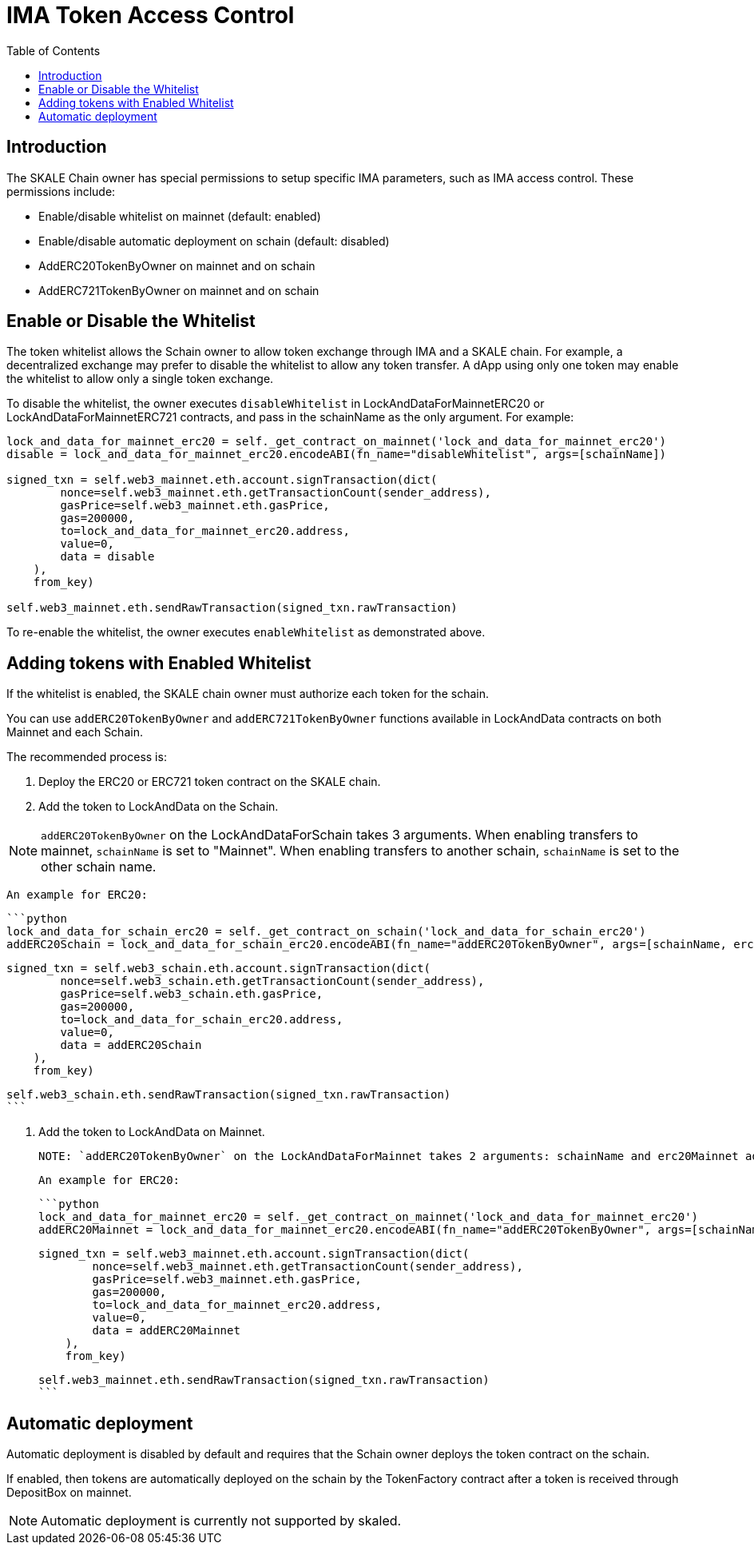 = IMA Token Access Control
:icons: font
:toc: macro

ifdef::env-github[]

:tip-caption: :bulb:
:note-caption: :information_source:
:important-caption: :heavy_exclamation_mark:
:caution-caption: :fire:
:warning-caption: :warning:

endif::[]

toc::[]

== Introduction

The SKALE Chain owner has special permissions to setup specific IMA parameters, such as IMA access control. These permissions include:

* Enable/disable whitelist on mainnet (default: enabled)
* Enable/disable automatic deployment on schain (default: disabled)
* AddERC20TokenByOwner on mainnet and on schain
* AddERC721TokenByOwner on mainnet and on schain

== Enable or Disable the Whitelist

The token whitelist allows the Schain owner to allow token exchange through IMA and a SKALE chain. For example, a decentralized exchange may prefer to disable the whitelist to allow any token transfer. A dApp using only one token may enable the whitelist to allow only a single token exchange. 

To disable the whitelist, the owner executes `disableWhitelist` in LockAndDataForMainnetERC20 or LockAndDataForMainnetERC721 contracts, and pass in the schainName as the only argument. For example:

```python
lock_and_data_for_mainnet_erc20 = self._get_contract_on_mainnet('lock_and_data_for_mainnet_erc20')
disable = lock_and_data_for_mainnet_erc20.encodeABI(fn_name="disableWhitelist", args=[schainName])

signed_txn = self.web3_mainnet.eth.account.signTransaction(dict(
        nonce=self.web3_mainnet.eth.getTransactionCount(sender_address),
        gasPrice=self.web3_mainnet.eth.gasPrice,
        gas=200000,
        to=lock_and_data_for_mainnet_erc20.address,
        value=0,
        data = disable
    ),
    from_key)

self.web3_mainnet.eth.sendRawTransaction(signed_txn.rawTransaction)
```

To re-enable the whitelist, the owner executes `enableWhitelist` as demonstrated above.

== Adding tokens with Enabled Whitelist

If the whitelist is enabled, the SKALE chain owner must authorize each token for the schain. 

You can use `addERC20TokenByOwner` and `addERC721TokenByOwner` functions available in LockAndData contracts on both Mainnet and each Schain.

The recommended process is:

1. Deploy the ERC20 or ERC721 token contract on the SKALE chain.
2. Add the token to LockAndData on the Schain.

NOTE: `addERC20TokenByOwner` on the LockAndDataForSchain takes 3 arguments. When enabling transfers to mainnet, `schainName` is set to "Mainnet". When enabling transfers to another schain, `schainName` is set to the other schain name.

    An example for ERC20:

    ```python
    lock_and_data_for_schain_erc20 = self._get_contract_on_schain('lock_and_data_for_schain_erc20')
    addERC20Schain = lock_and_data_for_schain_erc20.encodeABI(fn_name="addERC20TokenByOwner", args=[schainName, erc20MainnetAddress, erc20SchainAddress])

    signed_txn = self.web3_schain.eth.account.signTransaction(dict(
            nonce=self.web3_schain.eth.getTransactionCount(sender_address),
            gasPrice=self.web3_schain.eth.gasPrice,
            gas=200000,
            to=lock_and_data_for_schain_erc20.address,
            value=0,
            data = addERC20Schain
        ),
        from_key)

    self.web3_schain.eth.sendRawTransaction(signed_txn.rawTransaction)
    ```

3. Add the token to LockAndData on Mainnet.

    NOTE: `addERC20TokenByOwner` on the LockAndDataForMainnet takes 2 arguments: schainName and erc20Mainnet address.

    An example for ERC20:

    ```python
    lock_and_data_for_mainnet_erc20 = self._get_contract_on_mainnet('lock_and_data_for_mainnet_erc20')
    addERC20Mainnet = lock_and_data_for_mainnet_erc20.encodeABI(fn_name="addERC20TokenByOwner", args=[schainName, erc20MainnetAddress])

    signed_txn = self.web3_mainnet.eth.account.signTransaction(dict(
            nonce=self.web3_mainnet.eth.getTransactionCount(sender_address),
            gasPrice=self.web3_mainnet.eth.gasPrice,
            gas=200000,
            to=lock_and_data_for_mainnet_erc20.address,
            value=0,
            data = addERC20Mainnet
        ),
        from_key)

    self.web3_mainnet.eth.sendRawTransaction(signed_txn.rawTransaction)
    ```

== Automatic deployment

Automatic deployment is disabled by default and requires that the Schain owner deploys the token contract on the schain. 

If enabled, then tokens are automatically deployed on the schain by the TokenFactory contract after a token is received through DepositBox on mainnet.

NOTE: Automatic deployment is currently not supported by skaled.
